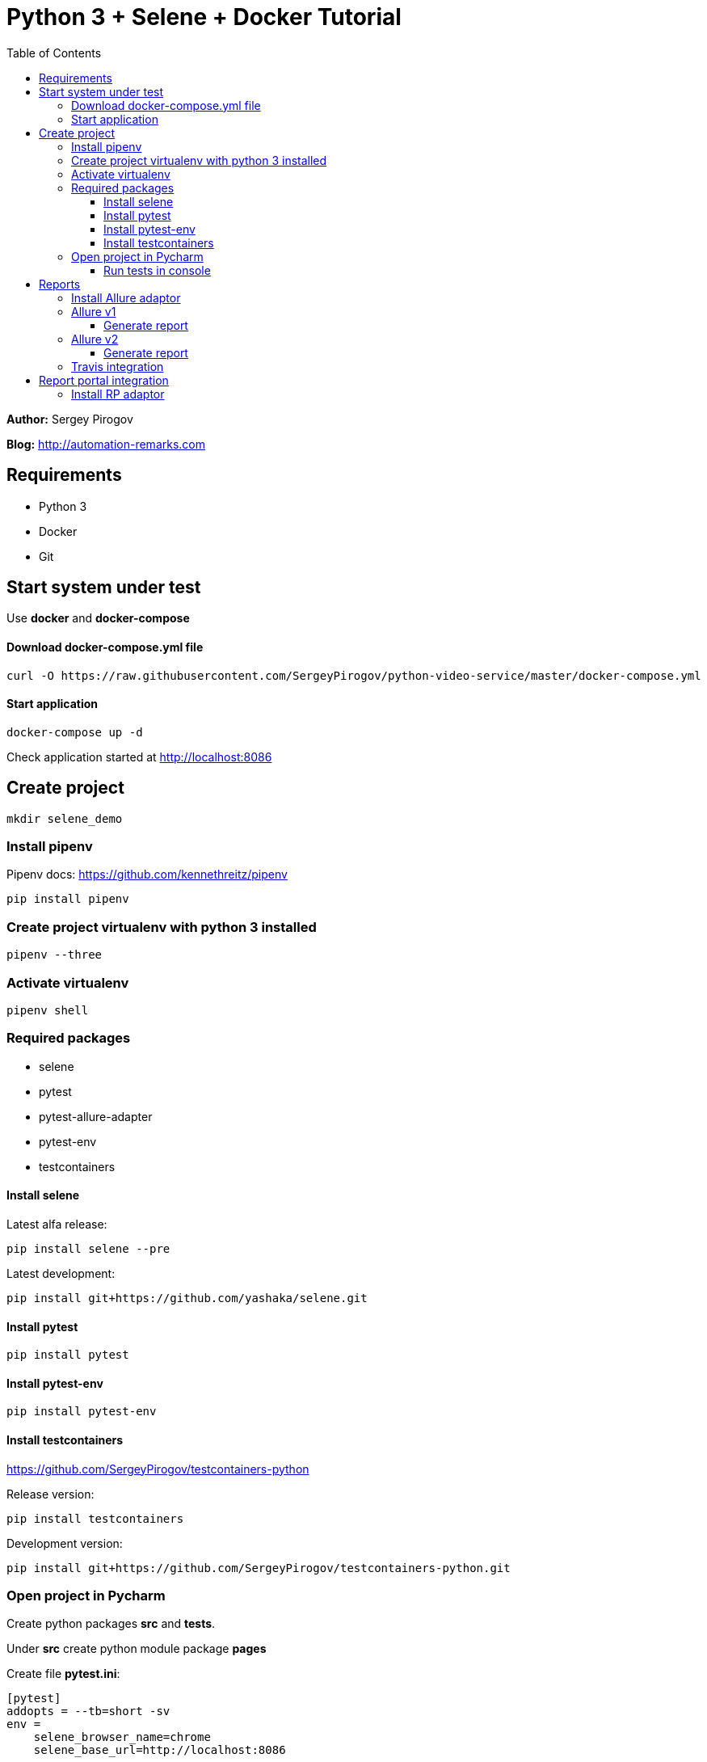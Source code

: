 = Python 3 + Selene + Docker Tutorial
:toc: left
:toclevels: 4

*Author:* Sergey Pirogov

*Blog:* http://automation-remarks.com

== Requirements

- Python 3
- Docker
- Git

== Start system under test

Use **docker** and **docker-compose**

==== Download docker-compose.yml file

----
curl -O https://raw.githubusercontent.com/SergeyPirogov/python-video-service/master/docker-compose.yml
----

==== Start application

----
docker-compose up -d
----

Check application started at http://localhost:8086

== Create project

----
mkdir selene_demo
----

=== Install pipenv

Pipenv docs: https://github.com/kennethreitz/pipenv

```
pip install pipenv
```

=== Create project virtualenv with python 3 installed

```
pipenv --three
```

=== Activate virtualenv

```
pipenv shell
```

=== Required packages

- selene
- pytest
- pytest-allure-adapter
- pytest-env
- testcontainers

==== Install selene

Latest alfa release:

```
pip install selene --pre
```

Latest development:

```
pip install git+https://github.com/yashaka/selene.git
```

==== Install pytest

```
pip install pytest
```

==== Install pytest-env

```
pip install pytest-env
```

==== Install testcontainers

https://github.com/SergeyPirogov/testcontainers-python

Release version:

```
pip install testcontainers
```

Development version:

```
pip install git+https://github.com/SergeyPirogov/testcontainers-python.git
```

=== Open project in Pycharm

Create python packages **src** and **tests**.

Under **src** create python module package **pages**

Create file **pytest.ini**:

```
[pytest]
addopts = --tb=short -sv
env =
    selene_browser_name=chrome
    selene_base_url=http://localhost:8086
```

Start creation of page object modules under under **pages** package:

- login_page.py
- main_page.py

Describe page objects

==== Run tests in console

```
pytest -sv tests/
```

You can specify env variables:

```
selene_browser_name=chrome pytest -sv tests/
```

== Reports
==== Install Allure adaptor

```
pip install pytest-allure-adaptor
```

==== Allure v1

Install http://wiki.qatools.ru/display/AL/Allure+Commandline[Allure command line]

===== Generate report

```
allure generate <folder>
```

*Open generated report:*

=== Allure v2

```
pip install git+https://github.com/allure-framework/allure-python2.git@master#subdirectory=allure-python-commons
pip install git+https://github.com/allure-framework/allure-python2.git@master#subdirectory=allure-pytest
```

===== Generate report

Create run.sh in case of allure2:

```
#!/bin/bash
rm -rf report

mkdir -p report

rm -rf allure-report

pytest tests

allure_gen/bin/allure generate report
```

Run tests:

```
./run.sh
```

=== Travis integration

See file **.travis.yml** in the project root.

== Report portal integration

Report Portal is a service, it provides great capabilities for speeding up results
analysis and reporting by means of built-in analytical features.
Report Portal is the great addition to the
Continuous Integration and Continuous Testing process.
It seamlessly integrates with mainstream platforms such as Jenkins, Jira,
BDD process, majority of Functional and Unit testing frameworks.
Real-time integration allows to manage and track execution status directly from Report Portal.

http://reportportal.io/

==== Install RP adaptor

```
pip install pytest-reportportal
```

pytest.ini
```
[pytest]
rp_uuid = uid reportportal
rp_endpoint = http://ip:port
rp_project = video_portal
```

Run tests:

```
py.test ./tests --rp-launch selene_blog_test
```

That's all! Thank you =)
